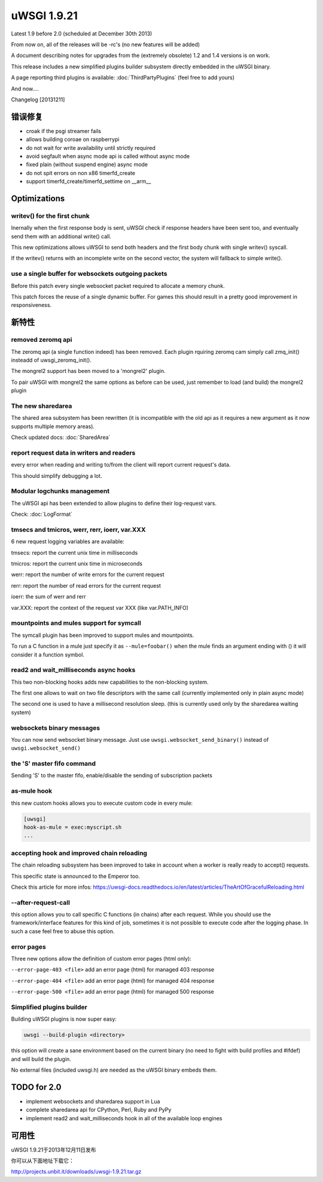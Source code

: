uWSGI 1.9.21
============

Latest 1.9 before 2.0 (scheduled at December 30th 2013)

From now on, all of the releases will be -rc's (no new features will be added)

A document describing notes for upgrades from the (extremely obsolete) 1.2 and 1.4 versions is on work.

This release includes a new simplified plugins builder subsystem directly embedded in the uWSGI binary.

A page reporting third plugins is available: :doc:`ThirdPartyPlugins` (feel free to add yours)

And now....

Changelog [20131211]

错误修复
********

- croak if the psgi streamer fails
- allows building coroae on raspberrypi
- do not wait for write availability until strictly required
- avoid segfault when async mode api is called without async mode
- fixed plain (without suspend engine) async mode
- do not spit errors on non x86 timerfd_create
- support timerfd_create/timerfd_settime on __arm__

Optimizations
*************

writev() for the first chunk
^^^^^^^^^^^^^^^^^^^^^^^^^^^^

Inernally when the first response body is sent, uWSGI check if response headers have been sent too, and eventually send them with an additional write() call.

This new optimizations allows uWSGI to send both headers and the first body chunk with single writev() syscall.

If the writev() returns with an incomplete write on the second vector, the system will fallback to simple write().

use a single buffer for websockets outgoing packets
^^^^^^^^^^^^^^^^^^^^^^^^^^^^^^^^^^^^^^^^^^^^^^^^^^^

Before this patch every single websocket packet required to allocate a memory chunk.

This patch forces the reuse of a single dynamic buffer. For games this should result in a pretty good improvement in responsiveness.

新特性
********

removed zeromq api
^^^^^^^^^^^^^^^^^^

The zeromq api (a single function indeed) has been removed. Each plugin rquiring zeromq cam simply call zmq_init() insteadd of uwsgi_zeromq_init().

The mongrel2 support has been moved to a 'mongrel2' plugin.

To pair uWSGI with mongrel2 the same options as before can be used, just remember to load (and build) the mongrel2 plugin

The new sharedarea
^^^^^^^^^^^^^^^^^^

The shared area subsystem has been rewritten (it is incompatible with the old api as it requires a new argument as it now supports multiple memory areas).

Check updated docs: :doc:`SharedArea`

report request data in writers and readers
^^^^^^^^^^^^^^^^^^^^^^^^^^^^^^^^^^^^^^^^^^

every error when reading and writing to/from the client will report current request's data.

This should simplify debugging a lot.

Modular logchunks management
^^^^^^^^^^^^^^^^^^^^^^^^^^^^

The uWSGI api has been extended to allow plugins to define their log-request vars.

Check: :doc:`LogFormat`

tmsecs and tmicros, werr, rerr, ioerr, var.XXX
^^^^^^^^^^^^^^^^^^^^^^^^^^^^^^^^^^^^^^^^^^^^^^

6 new request logging variables are available:

tmsecs: report the current unix time in milliseconds

tmicros: report the current unix time in microseconds

werr: report the number of write errors for the current request

rerr: report the number of read errors for the current request

ioerr: the sum of werr and rerr

var.XXX: report the context of the request var XXX (like var.PATH_INFO)

mountpoints and mules support for symcall
^^^^^^^^^^^^^^^^^^^^^^^^^^^^^^^^^^^^^^^^^

The symcall plugin has been improved to support mules and mountpoints.

To run a C function in a mule just specify it as ``--mule=foobar()`` when the mule finds an argument ending
with () it will consider it a function symbol.

read2 and wait_milliseconds async hooks
^^^^^^^^^^^^^^^^^^^^^^^^^^^^^^^^^^^^^^^

This two non-blocking hooks adds new capabilities to the non-blocking system.

The first one allows to wait on two file descriptors with the same call (currently implemented only in plain async mode)

The second one is used to have a millisecond resolution sleep. (this is currently used only by the sharedarea waiting system)

websockets binary messages
^^^^^^^^^^^^^^^^^^^^^^^^^^

You can now send websocket binary message. Just use ``uwsgi.websocket_send_binary()`` instead of ``uwsgi.websocket_send()``

the 'S' master fifo command
^^^^^^^^^^^^^^^^^^^^^^^^^^^

Sending 'S' to the master fifo, enable/disable the sending of subscription packets

as-mule hook
^^^^^^^^^^^^

this new custom hooks allows you to execute custom code in every mule:

.. code-block:: ini

   [uwsgi]
   hook-as-mule = exec:myscript.sh
   ...


accepting hook and improved chain reloading
^^^^^^^^^^^^^^^^^^^^^^^^^^^^^^^^^^^^^^^^^^^

The chain reloading subsystem has been improved to take in account when a worker is really ready to accept() requests.

This specific state is announced to the Emperor too.

Check this article for more infos: https://uwsgi-docs.readthedocs.io/en/latest/articles/TheArtOfGracefulReloading.html

--after-request-call
^^^^^^^^^^^^^^^^^^^^

this option allows you to call specific C functions (in chains) after each request. While you should use the framework/interface features for this kind of job, sometimes it is not possible to execute
code after the logging phase. In such a case feel free to abuse this option.

error pages
^^^^^^^^^^^

Three new options allow the definition of custom error pages (html only):

``--error-page-403 <file>``                     add an error page (html) for managed 403 response

``--error-page-404 <file>``                     add an error page (html) for managed 404 response

``--error-page-500 <file>``                     add an error page (html) for managed 500 response

Simplified plugins builder
^^^^^^^^^^^^^^^^^^^^^^^^^^

Building uWSGI plugins is now super easy:

.. code-block:: sh

   uwsgi --build-plugin <directory>
   
this option will create a sane environment based on the current binary (no need to fight with build profiles and #ifdef) and will build the plugin.

No external files (included uwsgi.h) are needed as the uWSGI binary embeds them.


TODO for 2.0
************

- implement websockets and sharedarea support in Lua
- complete sharedarea api for CPython, Perl, Ruby and PyPy
- implement read2 and wait_milliseconds hook in all of the available loop engines

可用性
************

uWSGI 1.9.21于2013年12月11日发布

你可以从下面地址下载它：

http://projects.unbit.it/downloads/uwsgi-1.9.21.tar.gz
